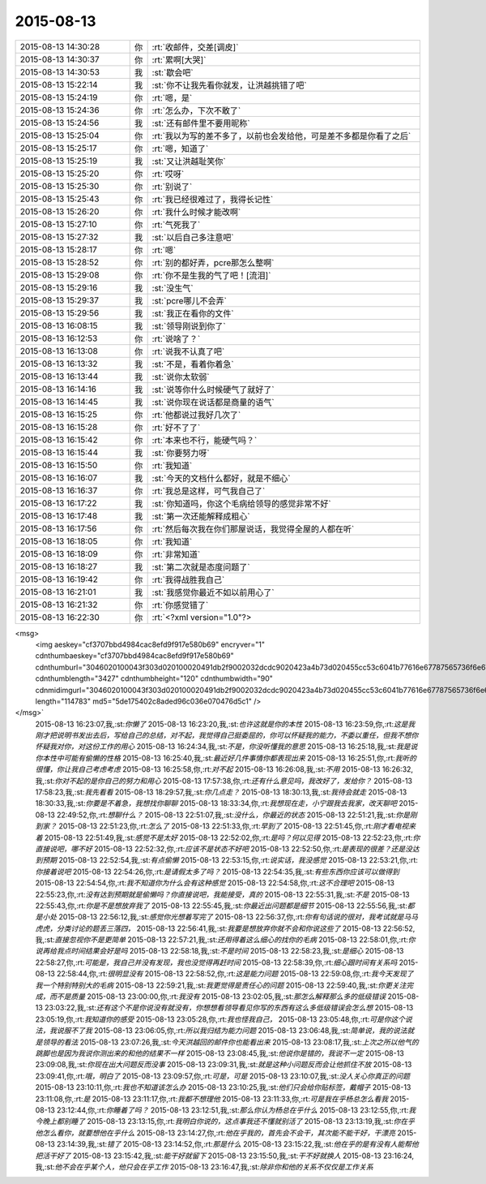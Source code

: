 2015-08-13
-------------

.. csv-table::
   :widths: 25, 1, 60

   2015-08-13 14:30:28,你,:rt:`收邮件，交差[调皮]`
   2015-08-13 14:30:37,你,:rt:`累啊[大哭]`
   2015-08-13 14:30:53,我,:st:`歇会吧`
   2015-08-13 15:22:14,我,:st:`你不让我先看你就发，让洪越挑错了吧`
   2015-08-13 15:24:19,你,:rt:`嗯，是`
   2015-08-13 15:24:36,你,:rt:`怎么办，下次不敢了`
   2015-08-13 15:24:56,我,:st:`还有邮件里不要用昵称`
   2015-08-13 15:25:04,你,:rt:`我以为写的差不多了，以前也会发给他，可是差不多都是你看了之后`
   2015-08-13 15:25:17,你,:rt:`嗯，知道了`
   2015-08-13 15:25:19,我,:st:`又让洪越耻笑你`
   2015-08-13 15:25:20,你,:rt:`哎呀`
   2015-08-13 15:25:30,你,:rt:`别说了`
   2015-08-13 15:25:43,你,:rt:`我已经很难过了，我得长记性`
   2015-08-13 15:26:20,你,:rt:`我什么时候才能改啊`
   2015-08-13 15:27:10,你,:rt:`气死我了`
   2015-08-13 15:27:32,我,:st:`以后自己多注意吧`
   2015-08-13 15:28:17,你,:rt:`嗯`
   2015-08-13 15:28:52,你,:rt:`别的都好弄，pcre那怎么整啊`
   2015-08-13 15:29:08,你,:rt:`你不是生我的气了吧！[流泪]`
   2015-08-13 15:29:16,我,:st:`没生气`
   2015-08-13 15:29:37,我,:st:`pcre哪儿不会弄`
   2015-08-13 15:29:56,我,:st:`我正在看你的文件`
   2015-08-13 16:08:15,我,:st:`领导刚说到你了`
   2015-08-13 16:12:53,你,:rt:`说啥了？`
   2015-08-13 16:13:08,你,:rt:`说我不认真了吧`
   2015-08-13 16:13:32,我,:st:`不是，看着你着急`
   2015-08-13 16:13:44,我,:st:`说你太软弱`
   2015-08-13 16:14:16,我,:st:`说等你什么时候硬气了就好了`
   2015-08-13 16:14:45,我,:st:`说你现在说话都是商量的语气`
   2015-08-13 16:15:25,你,:rt:`他都说过我好几次了`
   2015-08-13 16:15:28,你,:rt:`好不了了`
   2015-08-13 16:15:42,你,:rt:`本来也不行，能硬气吗？`
   2015-08-13 16:15:44,我,:st:`你要努力呀`
   2015-08-13 16:15:50,你,:rt:`我知道`
   2015-08-13 16:16:07,我,:st:`今天的文档什么都好，就是不细心`
   2015-08-13 16:16:37,你,:rt:`我总是这样，可气我自己了`
   2015-08-13 16:17:22,我,:st:`你知道吗，你这个毛病给领导的感觉非常不好`
   2015-08-13 16:17:48,我,:st:`第一次还能解释成粗心`
   2015-08-13 16:17:56,你,:rt:`然后每次我在你们那屋说话，我觉得全屋的人都在听`
   2015-08-13 16:18:05,你,:rt:`我知道`
   2015-08-13 16:18:09,你,:rt:`非常知道`
   2015-08-13 16:18:27,我,:st:`第二次就是态度问题了`
   2015-08-13 16:19:42,你,:rt:`我得战胜我自己`
   2015-08-13 16:21:01,我,:st:`我感觉你最近不如以前用心了`
   2015-08-13 16:21:32,你,:rt:`你感觉错了`
   2015-08-13 16:22:30,你,:rt:`<?xml version="1.0"?>
<msg>
	<img aeskey="cf3707bbd4984cac8efd9f917e580b69" encryver="1" cdnthumbaeskey="cf3707bbd4984cac8efd9f917e580b69" cdnthumburl="3046020100043f303d020100020491db2f9002032dcdc9020423a4b73d020455cc53c6041b77616e67787565736f6e6737333231375f313433393435343134390201000201000400" cdnthumblength="3427" cdnthumbheight="120" cdnthumbwidth="90" cdnmidimgurl="3046020100043f303d020100020491db2f9002032dcdc9020423a4b73d020455cc53c6041b77616e67787565736f6e6737333231375f313433393435343134390201000201000400" length="114783" md5="5de175402c8aded96c036e070476d5c1" />
</msg>`
   2015-08-13 16:23:07,我,:st:`你懒了`
   2015-08-13 16:23:20,我,:st:`也许这就是你的本性`
   2015-08-13 16:23:59,你,:rt:`这是我刚才把说明书发出去后，写给自己的总结，对不起，我觉得自己挺委屈的，你可以怀疑我的能力，不委以重任，但我不想你怀疑我对你，对这份工作的用心`
   2015-08-13 16:24:34,我,:st:`不是，你没听懂我的意思`
   2015-08-13 16:25:18,我,:st:`我是说你本性中可能有偷懒的性格`
   2015-08-13 16:25:40,我,:st:`最近好几件事情你都表现出来`
   2015-08-13 16:25:51,你,:rt:`我听的很懂，你让我自己考虑考虑`
   2015-08-13 16:25:58,你,:rt:`对不起`
   2015-08-13 16:26:08,我,:st:`不用`
   2015-08-13 16:26:32,我,:st:`你对不起的是你自己的努力和用心`
   2015-08-13 17:57:38,你,:rt:`还有什么意见吗，我改好了，发给你？`
   2015-08-13 17:58:23,我,:st:`我先看看`
   2015-08-13 18:29:57,我,:st:`你几点走？`
   2015-08-13 18:30:13,我,:st:`我待会就走`
   2015-08-13 18:30:33,我,:st:`你要是不着急，我想找你聊聊`
   2015-08-13 18:33:34,你,:rt:`我想现在走，小宁跟我去我家，改天聊吧`
   2015-08-13 22:49:52,你,:rt:`想聊什么？`
   2015-08-13 22:51:07,我,:st:`没什么，你最近的状态`
   2015-08-13 22:51:21,我,:st:`你是刚到家？`
   2015-08-13 22:51:23,你,:rt:`怎么了`
   2015-08-13 22:51:33,你,:rt:`早到了`
   2015-08-13 22:51:45,你,:rt:`刚才看电视来着`
   2015-08-13 22:51:49,我,:st:`感觉不是太好`
   2015-08-13 22:52:02,你,:rt:`是吗？何以见得`
   2015-08-13 22:52:23,你,:rt:`你直接说吧，哪不好`
   2015-08-13 22:52:32,你,:rt:`应该不是状态不好吧`
   2015-08-13 22:52:50,你,:rt:`是表现的很差？还是没达到预期`
   2015-08-13 22:52:54,我,:st:`有点偷懒`
   2015-08-13 22:53:15,你,:rt:`说实话，我没感觉`
   2015-08-13 22:53:21,你,:rt:`你接着说吧`
   2015-08-13 22:54:26,你,:rt:`是请假太多了吗？`
   2015-08-13 22:54:35,我,:st:`有些东西你应该可以做得到`
   2015-08-13 22:54:54,你,:rt:`我不知道你为什么会有这种感觉`
   2015-08-13 22:54:58,你,:rt:`这不合理吧`
   2015-08-13 22:55:23,你,:rt:`没有达到预期就是偷懒吗？你直接说吧，我能接受，真的`
   2015-08-13 22:55:31,我,:st:`不是`
   2015-08-13 22:55:43,你,:rt:`你是不是想放弃我了`
   2015-08-13 22:55:45,我,:st:`你最近出问题都是细节`
   2015-08-13 22:55:56,我,:st:`都是小处`
   2015-08-13 22:56:12,我,:st:`感觉你光想着写完了`
   2015-08-13 22:56:37,你,:rt:`你有句话说的很对，我考试就是马马虎虎，分类讨论的题丢三落四，`
   2015-08-13 22:56:41,我,:st:`我要是想放弃你就不会和你说这些了`
   2015-08-13 22:56:52,我,:st:`直接忽视你不是更简单`
   2015-08-13 22:57:21,我,:st:`还用得着这么细心的找你的毛病`
   2015-08-13 22:58:01,你,:rt:`你说再给我点时间结果会好是吗`
   2015-08-13 22:58:18,我,:st:`不是时间`
   2015-08-13 22:58:23,我,:st:`是细心`
   2015-08-13 22:58:27,你,:rt:`可能是，我自己并没有发现，我也没觉得再赶时间`
   2015-08-13 22:58:39,你,:rt:`细心跟时间有关系吗`
   2015-08-13 22:58:44,你,:rt:`很明显没有`
   2015-08-13 22:58:52,你,:rt:`这是能力问题`
   2015-08-13 22:59:08,你,:rt:`我今天发现了我一个特别特别大的毛病`
   2015-08-13 22:59:21,我,:st:`我更觉得是责任心的问题`
   2015-08-13 22:59:40,我,:st:`你更关注完成，而不是质量`
   2015-08-13 23:00:00,你,:rt:`我没有`
   2015-08-13 23:02:05,我,:st:`那怎么解释那么多的低级错误`
   2015-08-13 23:03:22,我,:st:`还有这个不是你说没有就没有，你想想看领导看见你写的东西有这么多低级错误会怎么想`
   2015-08-13 23:05:19,你,:rt:`我知道你的感受`
   2015-08-13 23:05:28,你,:rt:`我也怪我自己，`
   2015-08-13 23:05:48,你,:rt:`可是你这个说法，我说服不了我`
   2015-08-13 23:06:05,你,:rt:`所以我归结为能力问题`
   2015-08-13 23:06:48,我,:st:`简单说，我的说法就是领导的看法`
   2015-08-13 23:07:26,我,:st:`今天洪越回的邮件你也能看出来`
   2015-08-13 23:08:17,我,:st:`上次之所以他气的跳脚也是因为我说你测出来的和他的结果不一样`
   2015-08-13 23:08:45,我,:st:`他说你是错的，我说不一定`
   2015-08-13 23:09:08,我,:st:`你现在出大问题反而没事`
   2015-08-13 23:09:31,我,:st:`就是这种小问题反而会让他抓住不放`
   2015-08-13 23:09:41,你,:rt:`哦，明白了`
   2015-08-13 23:09:57,你,:rt:`可是，可是`
   2015-08-13 23:10:07,我,:st:`没人关心你真正的问题`
   2015-08-13 23:10:11,你,:rt:`我也不知道该怎么办`
   2015-08-13 23:10:25,我,:st:`他们只会给你贴标签，戴帽子`
   2015-08-13 23:11:08,你,:rt:`是`
   2015-08-13 23:11:17,你,:rt:`我都不想理他`
   2015-08-13 23:11:33,你,:rt:`可是我在乎杨总怎么看我`
   2015-08-13 23:12:44,你,:rt:`你睡着了吗？`
   2015-08-13 23:12:51,我,:st:`那么你认为杨总在乎什么`
   2015-08-13 23:12:55,你,:rt:`我今晚上都别睡了`
   2015-08-13 23:13:15,你,:rt:`我明白你说的，这点事我还不懂就别活了`
   2015-08-13 23:13:19,我,:st:`你在乎他怎么看你，就要想他在乎什么`
   2015-08-13 23:14:27,你,:rt:`他在乎我的，首先会不会干，其次能不能干好，干漂亮`
   2015-08-13 23:14:39,我,:st:`错了`
   2015-08-13 23:14:52,你,:rt:`那是什么`
   2015-08-13 23:15:22,我,:st:`他在乎的是有没有人能帮他把活干好了`
   2015-08-13 23:15:42,我,:st:`能干好就留下`
   2015-08-13 23:15:50,我,:st:`干不好就换人`
   2015-08-13 23:16:24,我,:st:`他不会在乎某个人，他只会在乎工作`
   2015-08-13 23:16:47,我,:st:`除非你和他的关系不仅仅是工作关系`